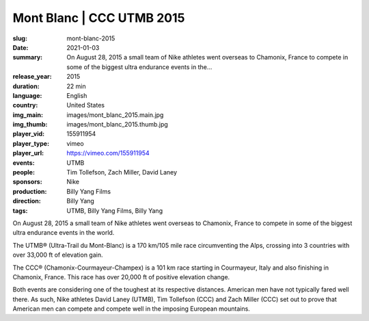 Mont Blanc | CCC UTMB 2015
##########################

:slug: mont-blanc-2015
:date: 2021-01-03
:summary: On August 28, 2015 a small team of Nike athletes went overseas to Chamonix, France to compete in some of the biggest ultra endurance events in the...
:release_year: 2015
:duration: 22 min
:language: English
:country: United States
:img_main: images/mont_blanc_2015.main.jpg
:img_thumb: images/mont_blanc_2015.thumb.jpg
:player_vid: 155911954
:player_type: vimeo
:player_url: https://vimeo.com/155911954
:events: UTMB
:people: Tim Tollefson, Zach Miller, David Laney
:sponsors: Nike
:production: Billy Yang Films
:direction: Billy Yang
:tags: UTMB, Billy Yang Films, Billy Yang

On August 28, 2015 a small team of Nike athletes went overseas to Chamonix, France to compete in some of the biggest ultra endurance events in the world.

The UTMB® (Ultra-Trail du Mont-Blanc) is a 170 km/105 mile race circumventing the Alps, crossing into 3 countries with over 33,000 ft of elevation gain.

The CCC® (Chamonix-Courmayeur-Champex) is a 101 km race starting in Courmayeur, Italy and also finishing in Chamonix, France. This race has over 20,000 ft of positive elevation change.

Both events are considering one of the toughest at its respective distances. American men have not typically fared well there. As such, Nike athletes David Laney (UTMB), Tim Tollefson (CCC) and Zach Miller (CCC) set out to prove that American men can compete and compete well in the imposing European mountains.
